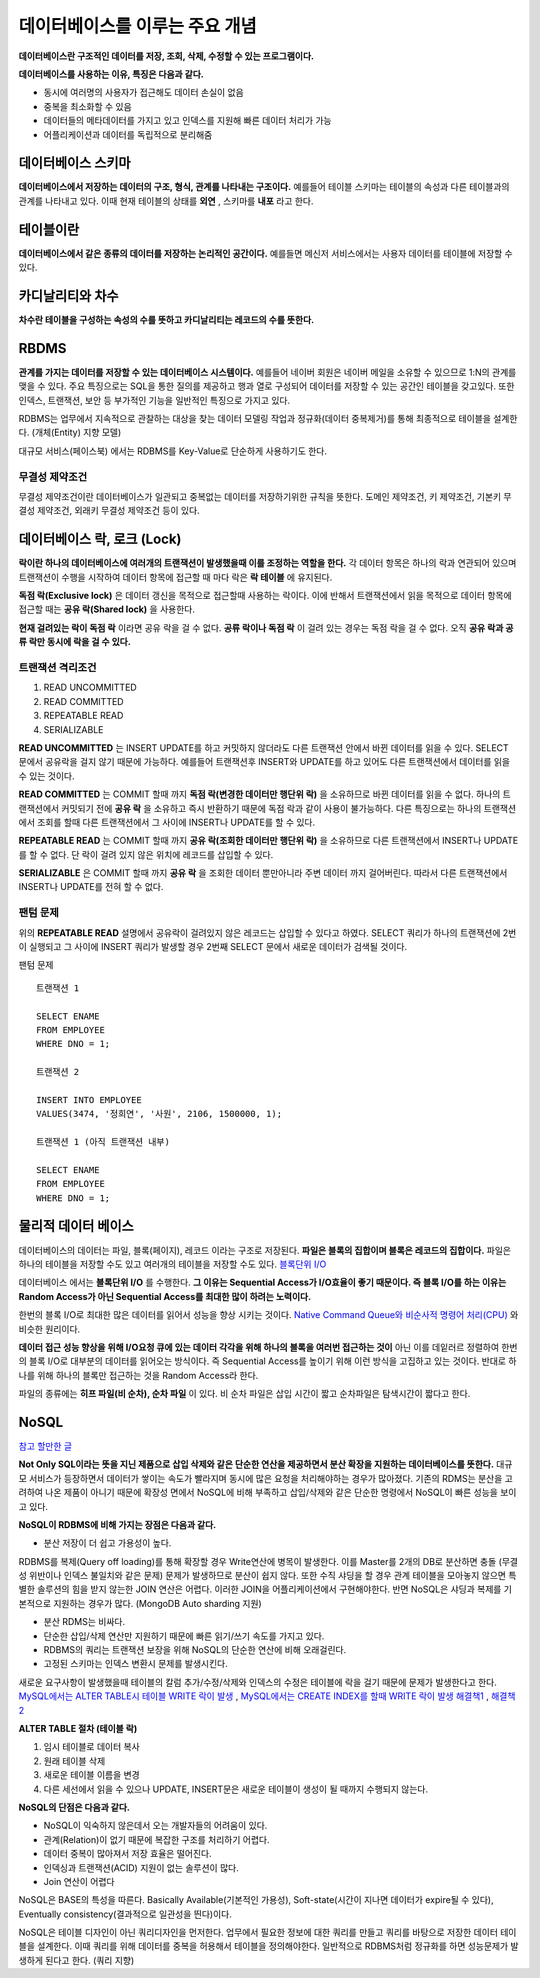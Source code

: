 .. database_concept:

**********************************
데이터베이스를 이루는 주요 개념
**********************************

**데이터베이스란 구조적인 데이터를 저장, 조회, 삭제, 수정할 수 있는 프로그램이다.**

**데이터베이스를 사용하는 이유, 특징은 다음과 같다.**

- 동시에 여러명의 사용자가 접근해도 데이터 손실이 없음
- 중복을 최소화할 수 있음
- 데이터들의 메타데이터를 가지고 있고 인덱스를 지원해 빠른 데이터 처리가 가능
- 어플리케이션과 데이터를 독립적으로 분리해줌

===================================
데이터베이스 스키마
===================================

**데이터베이스에서 저장하는 데이터의 구조, 형식, 관계를 나타내는 구조이다.** 예를들어 테이블 스키마는 테이블의 속성과 다른 테이블과의 관계를 나타내고 있다. 이때 현재 테이블의 상태를 **외연** , 스키마를 **내포** 라고 한다.

===================================
테이블이란
===================================

**데이터베이스에서 같은 종류의 데이터를 저장하는 논리적인 공간이다.** 예를들면 메신저 서비스에서는 사용자 데이터를 테이블에 저장할 수 있다.

===================================
카디날리티와 차수
===================================

**차수란 테이블을 구성하는 속성의 수를 뜻하고 카디날리티는 레코드의 수를 뜻한다.**

===================================
RBDMS
===================================

**관계를 가지는 데이터를 저장할 수 있는 데이터베이스 시스템이다.** 예를들어 네이버 회원은 네이버 메일을 소유할 수 있으므로 1:N의 관계를 맺을 수 있다. 주요 특징으로는 SQL을 통한 질의를 제공하고 행과 열로 구성되어 데이터를 저장할 수 있는 공간인 테이블을 갖고있다. 또한 인덱스, 트랜잭션, 보안 등 부가적인 기능을 일반적인 특징으로 가지고 있다. 

RDBMS는 업무에서 지속적으로 관찰하는 대상을 찾는 데이터 모델링 작업과 정규화(데이터 중복제거)를 통해 최종적으로 테이블을 설계한다. (개체(Entity) 지향 모델)

대규모 서비스(페이스북) 에서는 RDBMS를 Key-Value로 단순하게 사용하기도 한다.

----------------------
무결성 제약조건
----------------------

무결성 제약조건이란 데이터베이스가 일관되고 중복없는 데이터를 저장하기위한 규칙을 뜻한다. 도메인 제약조건, 키 제약조건, 기본키 무결성 제약조건, 외래키 무결성 제약조건 등이 있다.

===================================
데이터베이스 락, 로크 (Lock)
===================================

**락이란 하나의 데이터베이스에 여러개의 트랜잭션이 발생했을때 이를 조정하는 역할을 한다.** 각 데이터 항목은 하나의 락과 연관되어 있으며 트랜잭션이 수행을 시작하여 데이터 항목에 접근할 때 마다 락은 **락 테이블** 에 유지된다.

**독점 락(Exclusive lock)** 은 데이터 갱신을 목적으로 접근할때 사용하는 락이다. 이에 반해서 트랜잭션에서 읽을 목적으로 데이터 항목에 접근할 때는 **공유 락(Shared lock)** 을 사용한다.

**현재 걸려있는 락이 독점 락** 이라면 공유 락을 걸 수 없다. **공류 락이나 독점 락** 이 걸려 있는 경우는 독점 락을 걸 수 없다. 오직 **공유 락과 공류 락만 동시에 락을 걸 수 있다.**

-------------------------
트랜잭션 격리조건
-------------------------

1) READ UNCOMMITTED
2) READ COMMITTED
3) REPEATABLE READ
4) SERIALIZABLE

**READ UNCOMMITTED** 는 INSERT UPDATE를 하고 커밋하지 않더라도 다른 트랜잭션 안에서 바뀐 데이터를 읽을 수 있다. SELECT 문에서 공유락을 걸지 않기 때문에 가능하다. 예를들어 트랜잭션후 INSERT와 UPDATE를 하고 있어도 다른 트랜잭션에서 데이터를 읽을 수 있는 것이다.

**READ COMMITTED** 는 COMMIT 할때 까지 **독점 락(변경한 데이터만 행단위 락)** 을 소유하므로 바뀐 데이터를 읽을 수 없다. 하나의 트랜잭션에서 커밋되기 전에 **공유 락** 을 소유하고 즉시 반환하기 때문에 독점 락과 같이 사용이 불가능하다. 다른 특징으로는 하나의 트랜잭션에서 조회를 할때 다른 트랜잭션에서 그 사이에 INSERT나 UPDATE를 할 수 있다.

**REPEATABLE READ** 는 COMMIT 할때 까지 **공유 락(조회한 데이터만 행단위 락)** 을 소유하므로 다른 트랜잭션에서 INSERT나 UPDATE를 할 수 없다. 단 락이 걸려 있지 않은 위치에 레코드를 삽입할 수 있다.

**SERIALIZABLE** 은 COMMIT 할때 까지 **공유 락** 을 조회한 데이터 뿐만아니라 주변 데이터 까지 걸어버린다. 따라서 다른 트랜잭션에서 INSERT나 UPDATE를 전혀 할 수 없다.

-------------------------
팬텀 문제
-------------------------

위의 **REPEATABLE READ** 설명에서 공유락이 걸려있지 않은 레코드는 삽입할 수 있다고 하였다. SELECT 쿼리가 하나의 트랜잭션에 2번이 실행되고 그 사이에 INSERT 쿼리가 발생할 경우 2번째 SELECT 문에서 새로운 데이터가 검색될 것이다.

팬텀 문제 ::
	
	트랜잭션 1

	SELECT ENAME
	FROM EMPLOYEE
	WHERE DNO = 1;

	트랜잭션 2

	INSERT INTO EMPLOYEE
	VALUES(3474, '정희연', '사원', 2106, 1500000, 1);

	트랜잭션 1 (아직 트랜잭션 내부)

	SELECT ENAME
	FROM EMPLOYEE
	WHERE DNO = 1;


===================================
물리적 데이터 베이스
===================================

데이터베이스의 데이터는 파일, 블록(페이지), 레코드 이라는 구조로 저장된다. **파일은 블록의 집합이며 블록은 레코드의 집합이다.** 파일은 하나의 테이블을 저장할 수도 있고 여러개의 테이블을 저장할 수도 있다. `블록단위 I/O <http://wiki.gurubee.net/pages/viewpage.action?pageId=26739100>`_

데이터베이스 에서는 **블록단위 I/O** 를 수행한다. **그 이유는 Sequential Access가 I/O효율이 좋기 때문이다. 즉 블록 I/O를 하는 이유는 Random Access가 아닌 Sequential Access를 최대한 많이 하려는 노력이다.** 

한번의 블록 I/O로 최대한 많은 데이터를 읽어서 성능을 향상 시키는 것이다. `Native Command Queue와 <http://ko.wikipedia.org/wiki/NCQ>`_  `비순사적 명령어 처리(CPU) <http://ko.wikipedia.org/wiki/%EB%B9%84%EC%88%9C%EC%B0%A8%EC%A0%81_%EB%AA%85%EB%A0%B9%EC%96%B4_%EC%B2%98%EB%A6%AC>`_ 와 비슷한 원리이다. 

**데이터 접근 성능 향상을 위해 I/O요청 큐에 있는 데이터 각각을 위해 하나의 블록을 여러번 접근하는 것이** 아닌 이를 데잍러르 정렬하여 한번의 블록 I/O로 대부분의 데이터를 읽어오는 방식이다. 즉 Sequential Access를 높이기 위해 이런 방식을 고집하고 있는 것이다. 반대로 하나를 위해 하나의 블록만 접근하는 것을 Random Access라 한다.

파일의 종류에는 **히프 파일(비 순차), 순차 파일** 이 있다. 비 순차 파일은 삽입 시간이 짧고 순차파일은 탐색시간이 짧다고 한다.

===================================
NoSQL
===================================

`참고 할만한 글 <http://hochul.net/blog/nosql_mongodb_rdbms_alternative/>`_

**Not Only SQL이라는 뜻을 지닌 제품으로 삽입 삭제와 같은 단순한 연산을 제공하면서 분산 확장을 지원하는 데이터베이스를 뜻한다.** 대규모 서비스가 등장하면서 데이터가 쌓이는 속도가 빨라지며 동시에 많은 요청을 처리해야하는 경우가 많아졌다. 기존의 RDMS는 분산을 고려하여 나온 제품이 아니기 때문에 확장성 면에서 NoSQL에 비해 부족하고 삽입/삭제와 같은 단순한 명령에서 NoSQL이 빠른 성능을 보이고 있다.

**NoSQL이 RDBMS에 비해 가지는 장점은 다음과 같다.**

- 분산 저장이 더 쉽고 가용성이 높다.

RDBMS를 복제(Query off loading)를 통해 확장할 경우 Write연산에 병목이 발생한다. 이를 Master를 2개의 DB로 분산하면 충돌 (무결성 위반이나 인덱스 불일치와 같은 문제) 문제가 발생하므로 분산이 쉽지 않다. 또한 수직 샤딩을 할 경우 관계 테이블을 모아놓지 않으면 특별한 솔루션의 힘을 받지 않는한 JOIN 연산은 어렵다. 이러한 JOIN을 어플리케이션에서 구현해야한다. 반면 NoSQL은 샤딩과 복제를 기본적으로 지원하는 경우가 많다. (MongoDB Auto sharding 지원)

- 분산 RDMS는 비싸다.
- 단순한 삽입/삭제 연산만 지원하기 때문에 빠른 읽기/쓰기 속도를 가지고 있다.
- RDBMS의 쿼리는 트랜잭션 보장을 위해 NoSQL의 단순한 연산에 비해 오래걸린다.
- 고정된 스키마는 인덱스 변환시 문제를 발생시킨다.

새로운 요구사항이 발생했을때 테이블의 칼럼 추가/수정/삭제와 인덱스의 수정은 테이블에 락을 걸기 때문에 문제가 발생한다고 한다. `MySQL에서는 ALTER TABLE시 테이블 WRITE 락이 발생 <http://dev.mysql.com/doc/refman/5.5/en/alter-table.html>`_ , `MySQL에서는 CREATE INDEX를 할때 WRITE 락이 발생 <https://dev.mysql.com/doc/refman/5.0/en/create-index.html>`_ `해결책1 <https://signalvnoise.com/posts/3174-taking-the-pain-out-of-mysql-schema-changes>`_ , `해결책2 <http://devday.tistory.com/2191>`_

**ALTER TABLE 절차 (테이블 락)**

1) 임시 테이블로 데이터 복사
2) 원래 테이블 삭제
3) 새로운 테이블 이름을 변경
4) 다른 세선에서 읽을 수 있으나 UPDATE, INSERT문은 새로운 테이블이 생성이 될 때까지 수행되지 않는다.

**NoSQL의 단점은 다음과 같다.**

- NoSQL이 익숙하지 않은데서 오는 개발자들의 어려움이 있다.
- 관계(Relation)이 없기 때문에 복잡한 구조를 처리하기 어렵다.
- 데이터 중복이 많아져서 저장 효율은 떨어진다.
- 인덱싱과 트랜잭션(ACID) 지원이 없는 솔루션이 많다.
- Join 연산이 어렵다

NoSQL은 BASE의 특성을 따른다. Basically Available(기본적인 가용성), Soft-state(시간이 지나면 데이터가 expire될 수 있다), Eventually consistency(결과적으로 일관성을 띈다)이다.

NoSQL은 테이블 디자인이 아닌 쿼리디자인을 먼저한다. 업무에서 필요한 정보에 대한 쿼리를 만들고 쿼리를 바탕으로 저장한 데이터 테이블을 설계한다. 이때 쿼리를 위해 데이터를 중복을 허용해서 테이블을 정의해야한다. 일반적으로 RDBMS처럼 정규화를 하면 성능문제가 발생하게 된다고 한다. (쿼리 지향)



